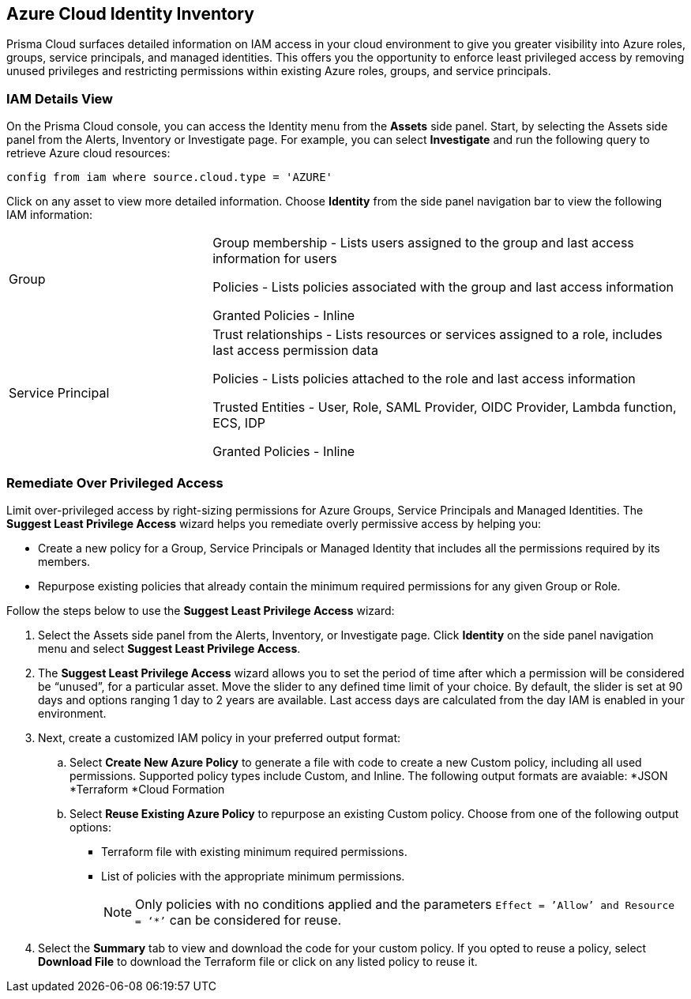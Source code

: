 == Azure Cloud Identity Inventory 

Prisma Cloud surfaces detailed information on IAM access in your cloud environment to give you greater visibility into Azure roles, groups, service principals, and managed identities. This offers you the opportunity to enforce least privileged access by removing unused privileges and restricting permissions within existing Azure roles, groups, and service principals.

=== IAM Details View

On the Prisma Cloud console, you can access the Identity menu from the *Assets* side panel. Start, by selecting the Assets side panel from the Alerts, Inventory or Investigate page. For example, you can select *Investigate* and run the following query to retrieve Azure cloud resources:

----
config from iam where source.cloud.type = 'AZURE'
----

Click on any asset to view more detailed information. Choose *Identity* from the side panel navigation bar to view the following IAM information:

[cols="30%a,70%a"]
|===

|Group

|Group membership -  Lists users assigned to the group and last access information for users 

Policies - Lists policies associated with the group and last access information

Granted Policies - Inline

|Service Principal

|Trust relationships -  Lists resources or services assigned to a role, includes last access permission data

Policies - Lists policies attached to the role and last access information

Trusted Entities - User, Role, SAML Provider, OIDC Provider, Lambda function, ECS, IDP   

Granted Policies - Inline

// |Managed Identities

// |Role specific - Lists roles associated with a policy and last access data 

//Group specific - Lists groups associated with a policy and last access information 

// Resource specific - Lists resources (users) directly attached to the policy and last access data

|===

[.task]
=== Remediate Over Privileged Access

Limit over-privileged access by right-sizing permissions for Azure Groups, Service Principals and Managed Identities. The *Suggest Least Privilege Access* wizard helps you remediate overly permissive access by helping you:

* Create a new policy for a Group, Service Principals or Managed Identity that includes all the permissions required by its members.
* Repurpose existing policies that already contain the minimum required permissions for any given Group or Role. 

Follow the steps below to use the *Suggest Least Privilege Access* wizard:

[.procedure]
. Select the Assets side panel from the Alerts, Inventory, or Investigate page. Click *Identity* on the side panel navigation menu and select *Suggest Least Privilege Access*. 
. The *Suggest Least Privilege Access* wizard allows you to set the period of time after which a permission will be considered be “unused”, for a particular asset. Move the slider to any defined time limit of your choice. By default, the slider is set at 90 days and options ranging 1 day to 2 years are available. Last access days are calculated from the day IAM is enabled in your environment.
. Next, create a customized IAM policy in your preferred output format:
.. Select *Create New Azure Policy* to generate a file with code to create a new Custom policy, including all used permissions. Supported policy types include Custom, and Inline. The following output formats are avaiable: 
*JSON
*Terraform
*Cloud Formation 
.. Select *Reuse Existing Azure Policy* to repurpose an existing Custom policy. Choose from one of the following output options:
* Terraform file with existing minimum required permissions.
* List of policies with the appropriate minimum permissions.
+
[NOTE]
====
Only policies with no conditions applied and the parameters `Effect = ’Allow’ and Resource = ‘*’` can be considered for reuse. 
====
. Select the *Summary* tab to view and download the code for your custom policy. If you opted to reuse a policy, select *Download File* to download the Terraform file or click on any listed policy to reuse it. 
